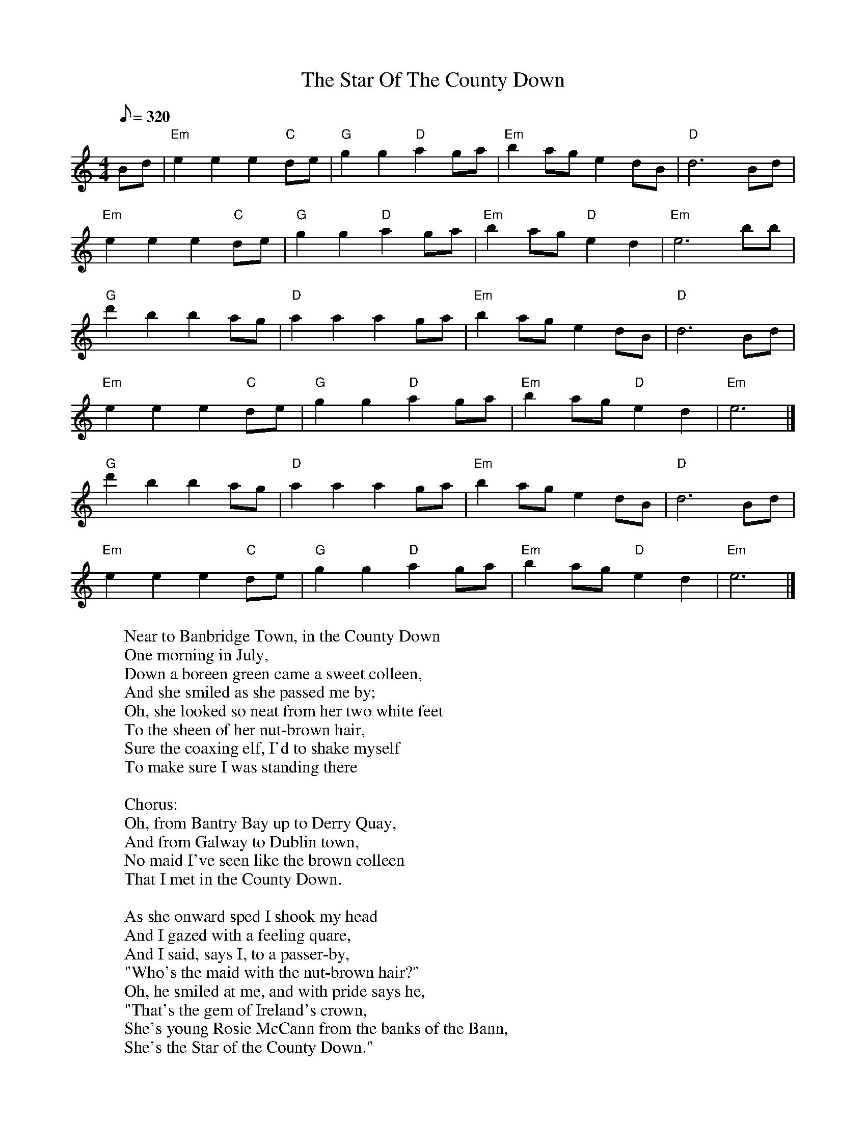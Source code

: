 X:1
T:Star Of The County Down, The
L:1/8
M:4/4
Q:320
K:C
Bd|"Em"e2 e2 e2 "C"de|"G"g2 g2 "D"a2 ga|"Em"b2 ag e2 dB|"D"d6 Bd|
"Em"e2 e2 e2 "C"de|"G"g2 g2 "D"a2 ga|"Em"b2 ag "D"e2 d2|"Em"e6 bb|
"G"d'2 b2 b2 ag|"D"a2 a2 a2 ga|"Em"b2 ag e2 dB|"D"d6 Bd|
"Em"e2 e2 e2 "C"de|"G"g2 g2 "D"a2 ga|"Em"b2 ag "D"e2 d2|"Em"e6 |]
"G"d'2 b2 b2 ag|"D"a2 a2 a2 ga|"Em"b2 ag e2 dB|"D"d6 Bd|
"Em"e2 e2 e2 "C"de|"G"g2 g2 "D"a2 ga|"Em"b2 ag "D"e2 d2|"Em"e6 |]
%
W:Near to Banbridge Town, in the County Down
W:One morning in July,
W:Down a boreen green came a sweet colleen,
W:And she smiled as she passed me by;
W:Oh, she looked so neat from her two white feet
W:To the sheen of her nut-brown hair,
W:Sure the coaxing elf, I'd to shake myself
W:To make sure I was standing there
W:
W:  Chorus:
W:  Oh, from Bantry Bay up to Derry Quay,
W:  And from Galway to Dublin town,
W:  No maid I've seen like the brown colleen
W:  That I met in the County Down.
W:
W:As she onward sped I shook my head
W:And I gazed with a feeling quare,
W:And I said, says I, to a passer-by,
W:"Who's the maid with the nut-brown hair?"
W:Oh, he smiled at me, and with pride says he,
W:"That's the gem of Ireland's crown,
W:She's young Rosie McCann from the banks of the Bann,
W:She's the Star of the County Down."
W:
W:I've travelled a bit, but never was hit
W:Since my roving career began;
W:But fair and square I surrendered there
W:To the charms of young Rose McCann.
W:I'd a heart to let and no tenant yet
W:Did I meet with in shawl or gown,
W:But in she went and I asked no rent
W:From the Star of the County Down.
W:
W:At the crossroads fair I'll be surely there
W:And I'll dress in my Sunday clothes
W:And I'll try sheep's eyes, and deludhering lies
W:On the heart of the nut-brown Rose.
W:No pipe I'll smoke, no horse I'll yoke
W:Though with rust my plow turns brown,
W:Till a smiling bride by my own fireside
W:Sits the Star of the County Down.

